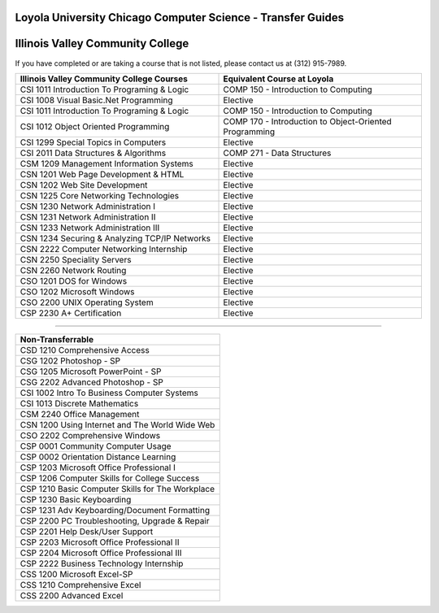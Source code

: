 .. Loyola University Chicago Computer Science - Transfer Guides - Illinois Valley Community College

Loyola University Chicago Computer Science - Transfer Guides
==========================================================================================
Illinois Valley Community College
==========================================================================================


If you have completed or are taking a course that is not listed, please contact us at (312) 915-7989.

.. csv-table:: 
   	:header: "Illinois Valley Community College Courses", "Equivalent Course at Loyola"
   	:widths: 50, 50

	"CSI 1011 Introduction To Programing & Logic", "COMP 150 - Introduction to Computing"
	"CSI 1008 Visual Basic.Net Programming", "Elective"	"CSI 1011 Introduction To Programing & Logic", "COMP 150 - Introduction to Computing"	"CSI 1012 Object Oriented Programming", "COMP 170 - Introduction to Object-Oriented Programming"	"CSI 1299 Special Topics in Computers", "Elective"	"CSI 2011 Data Structures & Algorithms", "COMP 271 - Data Structures"	"CSM 1209 Management Information Systems", "Elective"	"CSN 1201 Web Page Development & HTML", "Elective"	"CSN 1202 Web Site Development", "Elective"	"CSN 1225 Core Networking Technologies", "Elective"	"CSN 1230 Network Administration I", "Elective"	"CSN 1231 Network Administration II", "Elective"	"CSN 1233 Network Administration III", "Elective"	"CSN 1234 Securing & Analyzing TCP/IP Networks", "Elective"	"CSN 2222 Computer Networking Internship", "Elective"	"CSN 2250 Speciality Servers", "Elective"	"CSN 2260 Network Routing", "Elective"	"CSO 1201 DOS for Windows", "Elective"	"CSO 1202 Microsoft Windows", "Elective"	"CSO 2200 UNIX Operating System", "Elective"	"CSP 2230 A+ Certification", "Elective"

==========================================================================================

.. csv-table:: 
   	:header: "Non-Transferrable"
   	:widths: 100

	"CSD 1210 Comprehensive Access"	"CSG 1202 Photoshop - SP"	"CSG 1205 Microsoft PowerPoint - SP"	"CSG 2202 Advanced Photoshop - SP"	"CSI 1002 Intro To Business Computer Systems"	"CSI 1013 Discrete Mathematics"	"CSM 2240 Office Management"	"CSN 1200 Using Internet and The World Wide Web"	"CSO 2202 Comprehensive Windows"	"CSP 0001 Community Computer Usage"	"CSP 0002 Orientation Distance Learning"	"CSP 1203 Microsoft Office Professional I"	"CSP 1206 Computer Skills for College Success"	"CSP 1210 Basic Computer Skills for The Workplace"	"CSP 1230 Basic Keyboarding"	"CSP 1231 Adv Keyboarding/Document Formatting"	"CSP 2200 PC Troubleshooting, Upgrade & Repair"	"CSP 2201 Help Desk/User Support"	"CSP 2203 Microsoft Office Professional II"	"CSP 2204 Microsoft Office Professional III"	"CSP 2222 Business Technology Internship"	"CSS 1200 Microsoft Excel-SP"	"CSS 1210 Comprehensive Excel"	"CSS 2200 Advanced Excel"